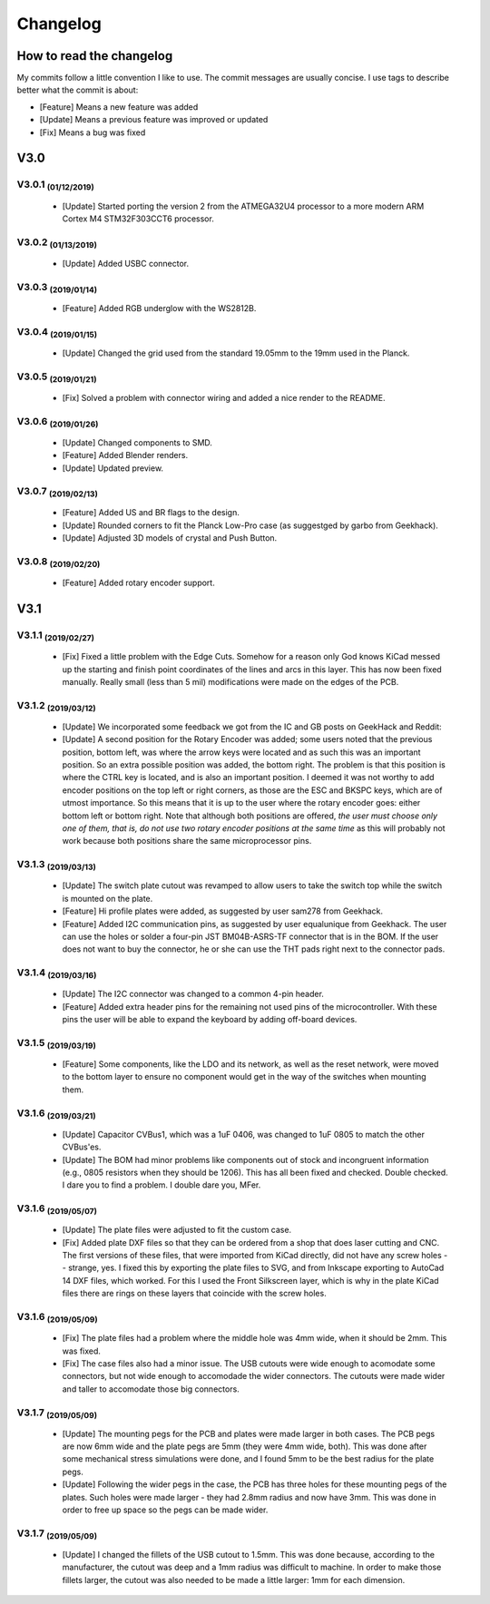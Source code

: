 *********
Changelog
*********

How to read the changelog
=========================

My commits follow a little convention I like to use. The commit messages are usually concise. I use tags to describe better what the commit is about:

- [Feature] Means a new feature was added
- [Update] Means a previous feature was improved or updated
- [Fix] Means a bug was fixed

V3.0
====

V3.0.1 :sub:`(01/12/2019)` 
----------------------------------

	- [Update] Started porting the version 2 from the ATMEGA32U4 processor to a more modern ARM Cortex M4 STM32F303CCT6 processor.

V3.0.2 :sub:`(01/13/2019)`
--------------------------

	- [Update] Added USBC connector.

V3.0.3 :sub:`(2019/01/14)`
--------------------------
	
	- [Feature] Added RGB underglow with the WS2812B.

V3.0.4 :sub:`(2019/01/15)`
--------------------------
	
	- [Update] Changed the grid used from the standard 19.05mm to the 19mm used in the Planck.

V3.0.5 :sub:`(2019/01/21)`
--------------------------

	- [Fix] Solved a problem with connector wiring and added a nice render to the README.

V3.0.6 :sub:`(2019/01/26)`
--------------------------
	
	- [Update] Changed components to SMD.

	- [Feature] Added Blender renders.

	- [Update] Updated preview.

V3.0.7 :sub:`(2019/02/13)`
--------------------------

	- [Feature] Added US and BR flags to the design.

	- [Update] Rounded corners to fit the Planck Low-Pro case (as suggestged by garbo from Geekhack).

	- [Update] Adjusted 3D models of crystal and Push Button.

V3.0.8 :sub:`(2019/02/20)`
--------------------------

	- [Feature] Added rotary encoder support.

V3.1
====

V3.1.1 :sub:`(2019/02/27)`
--------------------------
	
	- [Fix] Fixed a little problem with the Edge Cuts. Somehow for a reason only God knows KiCad messed up the starting and finish point coordinates of the lines and arcs in this layer. This has now been fixed manually. Really small (less than 5 mil) modifications were made on the edges of the PCB.

V3.1.2 :sub:`(2019/03/12)`
--------------------------

	- [Update] We incorporated some feedback we got from the IC and GB posts on GeekHack and Reddit:

	- [Update] A second position for the Rotary Encoder was added; some users noted that the previous position, bottom left, was where the arrow keys were located and as such this was an important position. So an extra possible position was added, the bottom right. The problem is that this position is where the CTRL key is located, and is also an important position. I deemed it was not worthy to add encoder positions on the top left or right corners, as those are the ESC and BKSPC keys, which are of utmost importance. So this means that it is up to the user where the rotary encoder goes: either bottom left or bottom right. Note that although both positions are offered, *the user must choose only one of them, that is, do not use two rotary encoder positions at the same time* as this will probably not work because both positions share the same microprocessor pins.

V3.1.3 :sub:`(2019/03/13)`
--------------------------

	- [Update] The switch plate cutout was revamped to allow users to take the switch top while the switch is mounted on the plate.

	- [Feature] Hi profile plates were added, as suggested by user sam278 from Geekhack.

	- [Feature] Added I2C communication pins, as suggested by user equalunique from Geekhack. The user can use the holes or solder a four-pin JST BM04B-ASRS-TF connector that is in the BOM. If the user does not want to buy the connector, he or she can use the THT pads right next to the connector pads.

V3.1.4 :sub:`(2019/03/16)`
--------------------------

	- [Update] The I2C connector was changed to a common 4-pin header.

	- [Feature] Added extra header pins for the remaining not used pins of the microcontroller. With these pins the user will be able to expand the keyboard by adding off-board devices.

V3.1.5 :sub:`(2019/03/19)`
--------------------------

	- [Feature] Some components, like the LDO and its network, as well as the reset network, were moved to the bottom layer to ensure no component would get in the way of the switches when mounting them.

V3.1.6 :sub:`(2019/03/21)`
--------------------------

	- [Update] Capacitor CVBus1, which was a 1uF 0406, was changed to 1uF 0805 to match the other CVBus'es.

	- [Update] The BOM had minor problems like components out of stock and incongruent information (e.g., 0805 resistors when they should be 1206). This has all been fixed and checked. Double checked. I dare you to find a problem. I double dare you, MFer.

V3.1.6 :sub:`(2019/05/07)`
--------------------------

	- [Update] The plate files were adjusted to fit the custom case.

	- [Fix] Added plate DXF files so that they can be ordered from a shop that does laser cutting and CNC. The first versions of these files, that were imported from KiCad directly, did not have any screw holes -- strange, yes. I fixed this by exporting the plate files to SVG, and from Inkscape exporting to AutoCad 14 DXF files, which worked. For this I used the Front Silkscreen layer, which is why in the plate KiCad files there are rings on these layers that coincide with the screw holes.

V3.1.6 :sub:`(2019/05/09)`
--------------------------

	- [Fix] The plate files had a problem where the middle hole was 4mm wide, when it should be 2mm. This was fixed.

	- [Fix] The case files also had a minor issue. The USB cutouts were wide enough to acomodate some connectors, but not wide enough to accomodade the wider connectors. The cutouts were made wider and taller to accomodate those big connectors.

V3.1.7 :sub:`(2019/05/09)`
--------------------------

	- [Update] The mounting pegs for the PCB and plates were made larger in both cases. The PCB pegs are now 6mm wide and the plate pegs are 5mm (they were 4mm wide, both). This was done after some mechanical stress simulations were done, and I found 5mm to be the best radius for the plate pegs. 

	- [Update] Following the wider pegs in the case, the PCB has three holes for these mounting pegs of the plates. Such holes were made larger - they had 2.8mm radius and now have 3mm. This was done in order to free up space so the pegs can be made wider.

V3.1.7 :sub:`(2019/05/09)`
--------------------------

	- [Update] I changed the fillets of the USB cutout to 1.5mm. This was done because, according to the manufacturer, the cutout was deep and a 1mm radius was difficult to machine. In order to make those fillets larger, the cutout was also needed to be made a little larger: 1mm for each dimension.
